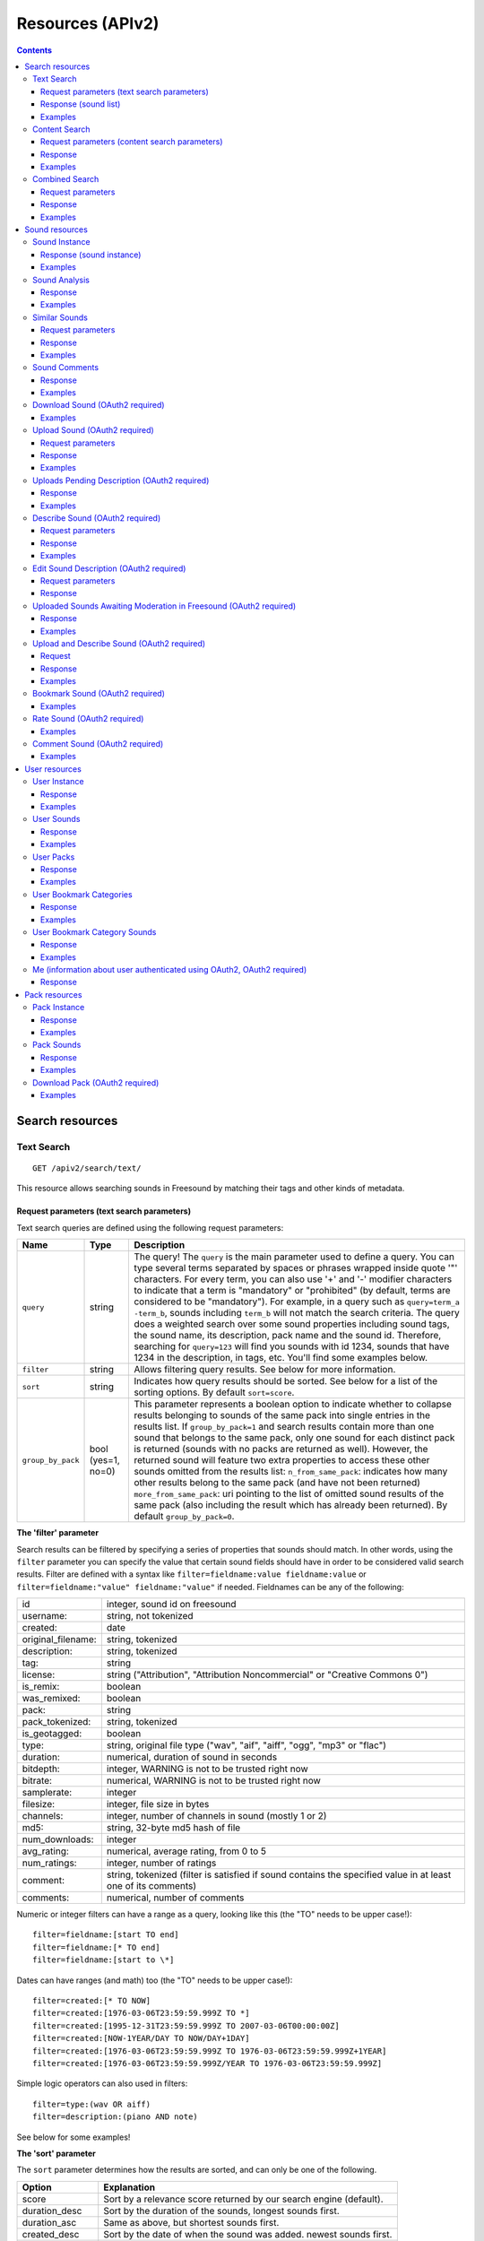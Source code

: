 .. _resources:

Resources (APIv2)
<<<<<<<<<<<<<<<<<

.. contents::
    :depth: 3


Search resources
>>>>>>>>>>>>>>>>

.. _sound-text-search:

Text Search
=========================================================

::

  GET /apiv2/search/text/

This resource allows searching sounds in Freesound by matching their tags and other kinds of metadata.

.. _sound-text-search-parameters:

Request parameters (text search parameters)
-------------------------------------------

Text search queries are defined using the following request parameters:

======================  =========================  ======================
Name                    Type                       Description
======================  =========================  ======================
``query``               string                     The query! The ``query`` is the main parameter used to define a query. You can type several terms separated by spaces or phrases wrapped inside quote '"' characters. For every term, you can also use '+' and '-' modifier characters to indicate that a term is "mandatory" or "prohibited" (by default, terms are considered to be "mandatory"). For example, in a query such as ``query=term_a -term_b``, sounds including ``term_b`` will not match the search criteria. The query does a weighted search over some sound properties including sound tags, the sound name, its description, pack name and the sound id. Therefore, searching for ``query=123`` will find you sounds with id 1234, sounds that have 1234 in the description, in tags, etc. You'll find some examples below.
``filter``              string                     Allows filtering query results. See below for more information.
``sort``                string                     Indicates how query results should be sorted. See below for a list of the sorting options. By default ``sort=score``.
``group_by_pack``       bool (yes=1, no=0)         This parameter represents a boolean option to indicate whether to collapse results belonging to sounds of the same pack into single entries in the results list. If ``group_by_pack=1`` and search results contain more than one sound that belongs to the same pack, only one sound for each distinct pack is returned (sounds with no packs are returned as well). However, the returned sound will feature two extra properties to access these other sounds omitted from the results list: ``n_from_same_pack``: indicates how many other results belong to the same pack (and have not been returned) ``more_from_same_pack``: uri pointing to the list of omitted sound results of the same pack (also including the result which has already been returned). By default ``group_by_pack=0``.
======================  =========================  ======================


**The 'filter' parameter**

Search results can be filtered by specifying a series of properties that sounds should match.
In other words, using the ``filter`` parameter you can specify the value that certain sound fields should have in order to be considered valid search results.
Filter are defined with a syntax like ``filter=fieldname:value fieldname:value`` or ``filter=fieldname:"value" fieldname:"value"`` if needed.
Fieldnames can be any of the following:


======================  ====================================================
id		        integer, sound id on freesound
username: 		string, not tokenized
created: 		date
original_filename: 	string, tokenized
description: 		string, tokenized
tag: 			string
license: 		string ("Attribution", "Attribution Noncommercial" or "Creative Commons 0")
is_remix: 		boolean
was_remixed: 		boolean
pack: 			string
pack_tokenized: 	string, tokenized
is_geotagged: 		boolean
type: 			string, original file type ("wav", "aif", "aiff", "ogg", "mp3" or "flac")
duration: 		numerical, duration of sound in seconds
bitdepth: 		integer, WARNING is not to be trusted right now
bitrate: 		numerical, WARNING is not to be trusted right now
samplerate: 		integer
filesize: 		integer, file size in bytes
channels: 		integer, number of channels in sound (mostly 1 or 2)
md5: 			string, 32-byte md5 hash of file
num_downloads: 		integer
avg_rating: 		numerical, average rating, from 0 to 5
num_ratings: 		integer, number of ratings
comment: 		string, tokenized (filter is satisfied if sound contains the specified value in at least one of its comments)
comments: 		numerical, number of comments
======================  ====================================================

Numeric or integer filters can have a range as a query, looking like this (the "TO" needs
to be upper case!)::

  filter=fieldname:[start TO end]
  filter=fieldname:[* TO end]
  filter=fieldname:[start to \*]

Dates can have ranges (and math) too (the "TO" needs to be upper case!)::

  filter=created:[* TO NOW]
  filter=created:[1976-03-06T23:59:59.999Z TO *]
  filter=created:[1995-12-31T23:59:59.999Z TO 2007-03-06T00:00:00Z]
  filter=created:[NOW-1YEAR/DAY TO NOW/DAY+1DAY]
  filter=created:[1976-03-06T23:59:59.999Z TO 1976-03-06T23:59:59.999Z+1YEAR]
  filter=created:[1976-03-06T23:59:59.999Z/YEAR TO 1976-03-06T23:59:59.999Z]

Simple logic operators can also used in filters::

  filter=type:(wav OR aiff)
  filter=description:(piano AND note)

See below for some examples!


**The 'sort' parameter**

The ``sort`` parameter determines how the results are sorted, and can only be one
of the following.

==============  ====================================================================
Option          Explanation
==============  ====================================================================
score           Sort by a relevance score returned by our search engine (default).
duration_desc   Sort by the duration of the sounds, longest sounds first.
duration_asc    Same as above, but shortest sounds first.
created_desc    Sort by the date of when the sound was added. newest sounds first.
created_asc	    Same as above, but oldest sounds first.
downloads_desc  Sort by the number of downloads, most downloaded sounds first.
downloads_asc   Same as above, but least downloaded sounds first.
rating_desc     Sort by the average rating given to the sounds, highest rated first.
rating_asc      Same as above, but lowest rated sounds first.
==============  ====================================================================


**Using geotagging data in queries**

TODO... but you can already check the examples below ;)


.. _sound-list-response:

Response (sound list)
---------------------

Search resource returns a *sound list response*. Sound list responses have the following structure:

::

  {
    "count": <total number of results>,
    "next": <link to the next page of results (null if none)>,
    "results": [
        <sound result #1 info>,
        <sound result #2 info>,
        ...
    ],
    "previous": <link to the previous page of results (null if none)>
  }


There are some extra request parameters that you can use to determine some of the contents of the sound list response.
These parameters are ``page`` and ``page_size`` (to deal with pagination), and ``fields``, ``descriptors`` and ``normalized`` to deal with the sound information that is returned for every sound in the results.

======================  =========================  ======================
Name                    Type                       Description
======================  =========================  ======================
``page``                string                     Query results are paginated, this parameter indicates what page should be returned. By default ``page=1``.
``page_size``           string                     Indicates the number of sounds per page to include in the result. By default ``page_size=15``, and the maximum is ``page_size=15``. Not that with bigger ``page_size``, more data will need to be transferred.
``fields``              comma separated strings    Indicates which sound properties should be included in every sound of the response. Sound properties can be any of those listed in :ref:`sound-instance-response`, and must be separated by commas. For example, if ``fields=name,avg_rating,license``, results will include sound name, average rating and license for every returned sound. Use this parameter to optimize request times by only requesting the information you really need.
``descriptors``         comma separated strings    Indicates which sound content-based descriptors should be included in every sound of the response. This parameter must be used in combination with the ``fields`` parameter. If ``fields`` includes the property ``analysis``, you will use ``descriptors`` parameter to indicate which descriptors should be included in every sound of the response. Descriptor names can be any of those listed in :ref:`analysis-docs`, and must be separated by commas. For example, if ``fields=analysis&descriptors=lowlevel.spectral_centroid,lowlevel.barkbands.mean``, the response will include, for every returned sound, all statistics of the spectral centroid descriptor and the mean of the barkbands. Descriptor values are included in the response inside the ``analysis`` sound property (see the examples). ``analysis`` might be null if no valid descriptor names were found of the analysis data of a particular sound is not available.
``normalized``          bool (yes=1, no=0)         Indicates whether the returned sound content-based descriptors should be normalized or not. ``normalized=1`` will return normalized descriptor values. By default, ``normalized=0``.
======================  =========================  ======================

If ``fields``  is not specified, a minimal set of information is returned by default.
This includes information about the license and Freesound public url of the sound, and the uris of the sound itself, the user that uploaded it and its pack (in case the sound belongs to a pack).


Examples
--------

{{examples_TextSearch}}



.. _sound-content-search:

Content Search
=========================================================

::

  GET /apiv2/search/content/
  POST /apiv2/search/content/

This resource allows searching sounds in Freesound based on their content descriptors.


.. _sound-content-search-parameters:

Request parameters (content search parameters)
----------------------------------------------

Content search queries are defined using the following request parameters:

=========================  =========================  ======================
Name                       Type                       Description
=========================  =========================  ======================
``target``                 string or number           This parameter defines a target based on content-based descriptors to sort the search results. It can be set as a number of descriptor name and value pairs or a sound id. See below.
``analysis_file``          file                       Alternatively, targets can be specified using file with the output of the Essentia Freesound Extractor analysis of any sound (see below). This parameter overrides ``target``, and requires the use of POST method.
``descriptors_filer``      string                     This parameter allows filtering query results by values of the content-based descriptors. See below for more information.
=========================  =========================  ======================

**The 'target' and 'analysis_file' parameters**

The ``target`` parameter can be used to specify a content-based sorting of your search results.
Using ``target`` you can sort the query results so that the first results will the the ones featuring the most similar descriptors to the given target.
To specify a target you must use a syntax like ``target=descriptor_name:value``.
You can also set multiple descriptor/value paris in a target separating them with spaces (``target=descriptor_name:value descriptor_name:value``).
Descriptor names must be chosen from those listed in :ref:`analysis-docs`. Only numerical descriptors are allowed.
Multidimensional descriptors with fixed-length (that always have the same number of dimensions) are allowed too, see below.
Consider the following two ``target`` examples::

  (A) target=.lowlevel.pitch.mean:220
  (B) target=.lowlevel.pitch.mean:220 .lowlevel.pitch.var:0

Example A will sort the query results so that the first results will have a mean pitch as closest to 220Hz as possible.
Example B will sort the query results so that the first results will have a mean pitch as closest to 220Hz as possible and a pitch variance as closes as possible to 0.
In that case example B will promote sounds that have a steady pitch close to 220Hz.

Multidimensional descriptors can also be used in the ``target`` parameter::

  target=.sfx.tristimulus.mean:0,1,0

Alternatively, ``target`` can also be set to point to a Freesound sound.
In that case the descriptors of the sound will be used as the target for the query, therefore query results will be sorted according to their similarity to the targeted sound.
To set a sound as a target of the query you must indicate it with the sound id. For example, to use sound with id 1234 as target::

  target=1234


There is even another way to specify a target for the query, which is by uploading an analysis file generated using the Essentia Freesound Extractor.
For doing that you will need to download and compile Essentia, an open source feature extraction library developed at the Music Technology Group (https://github.com/mtg/essentia),
and use the 'streaming_extractor_freesound' example to analyze any sound you have in your local computer.
As a result, the extractor will create a JSON file that you can use as target in your Freesound API content search queries.
To use this file as target you will need to use the POST method (instead of GET) and attach the file as an ``analysis_file`` POST parameter (see example below).
Setting the target as an ``analysis_file`` allows you to to find sounds in Freesound that are similar to any other sound that you have in your local computer and that it is not part of Freesound.
When using ``analysis_file``, the contents of ``target`` are ignored.

If ``target`` (or ``analysis_file``) is not used in combination with ``descriptors_filter``, the results of the query will
include all sounds from Freesound indexed in the similarity server.


**The 'descriptors_filer' parameter**

The ``descriptors_filter`` parameter is used to restrict the query results to those sounds whose content descriptor values comply with the defined filter.
To define ``descriptors_filter`` parameter you can use the same syntax as for the normal ``filter`` parameter, including numeric ranges and simple logic operators.
For example, ``descriptors_filter=.lowlevel.pitch.mean:220`` will only return sounds that have an EXACT pitch mean of 220hz.
Note that this would probably return no results as a sound will rarely have that exact pitch (might be very close like 219.999 or 220.000001 but not exactly 220).
For this reason, in general it might be better to indicate ``descriptors_filter`` using ranges.
Descriptor names must be chosen from those listed in :ref:`analysis-docs`.
Note that most of the descriptors provide several statistics (var, mean, min, max...). In that case, the descriptor name must include also the desired statistic (see examples below).
Non fixed-length descriptors are not allowed.
Some examples of ``descriptors_filter`` for numerical descriptors::

  descriptors_filter=.lowlevel.pitch.mean:[219.9 TO 220.1]
  descriptors_filter=.lowlevel.pitch.mean:[219.9 TO 220.1] AND .lowlevel.pitch_salience.mean:[0.6 TO *]
  descriptors_filter=.lowlevel.mfcc.mean[0]:[-1124 TO -1121]
  descriptors_filter=.lowlevel.mfcc.mean[1]:[17 TO 20] AND .lowlevel.mfcc.mean[4]:[0 TO 20]

Note how in the last two examples the filter operates in a particular dimension of a multidimensional descriptor (with dimension index starting at 0).

``descriptors_filter`` can also be defined using non numerical descriptors such as '.tonal.key_key' or '.tonal.key_scale'.
In that case, the value but be enclosed in double quotes '"', and the character '#' (for example for an A# key) must be indicated with the string 'sharp'.
Non numerical descriptors can not be indicated using ranges.
For example::

  descriptors_filter=.tonal.key_key:"Asharp"
  descriptors_filter=.tonal.key_scale:"major"
  descriptors_filter=(.tonal.key_key:"C" AND .tonal.key_scale:"major") OR (.tonal.key_key:"A" AND .tonal.key_scale:"minor")

You can combine both numerical and non numerical descriptors as well::

  descriptors_filter=.tonal.key_key:"C" .tonal.key_scale="major" .tonal.key_strength:[0.8 TO *]




Response
--------

The Content Search resource returns a sound list just like :ref:`sound-list-response`.
The same extra request parameters apply (``page``, ``page_size``, ``fields``, ``descriptors`` and ``normalized``).


Examples
--------

{{examples_ContentSearch}}


.. _sound-combined-search:

Combined Search
=========================================================

::

  GET /apiv2/search/combined/
  POST /apiv2/search/combined/

This resource is a combination of :ref:`sound-text-search` and :ref:`sound-content-search`, and allows searching sounds in Freesound based on their tags, metadata and content-based descriptors.


Request parameters
------------------

Combined search request parameters can include any of the parameters from text-based search queries (``query``, ``filter`` and ``sort``, :ref:`sound-text-search-parameters`)
and content-based search queries (``target``, ``analysis_file`` and ``descriptors_filer`` and, :ref:`sound-content-search-parameters`).
Note that ``group_by_pack`` **is not** available in combined search queries.

In combined search, queries can be defined both like a standard textual query or as a target of content-descriptors, and
query results can be filtered either by values of sounds' metadata or sounds' content-descriptors... all at once!

To perform a combined search query you need to use at least one of the request parameters from text-based search and at least one of the request parameters from content-based search.
Note that ``sort`` parameter must always be accompanied by a ``query`` or ``filter`` parameter (or both), otherwise it is ignored.
``sort`` parameter will also be ignored if parameter ``target`` (or ``analysis_file``) is present in the query.


Response
--------

The Combined Search resource returns a sound list just like :ref:`sound-list-response`.
The same extra request parameters apply (``page``, ``page_size``, ``fields``, ``descriptors`` and ``normalized``).



Examples
--------

{{examples_CombinedSearch}}


Sound resources
>>>>>>>>>>>>>>>


Sound Instance
=========================================================

::

  GET /apiv2/sounds/<sound_id>/

This resource allows the retrieval of detailed information about a sound.


.. _sound-instance-response:

Response (sound instance)
-------------------------

The Sound Instance response is a dictionary including the following properties/fields:

====================  ================  ====================================================================================
Name                  Type              Description
====================  ================  ====================================================================================
``id``                number            The sound's unique identifier.
``uri``               URI               The URI for this sound.
``url``               URI               The URI for this sound on the Freesound website.
``name``              string            The name user gave to the sound.
``tags``              array[strings]    An array of tags the user gave to the sound.
``description``       string            The description the user gave to the sound.
``geotag``            string            Latitude and longitude of the geotag separated by spaces (e.g. "41.0082325664 28.9731252193", only for sounds that have been geotagged).
``created``           string            The date when the sound was uploaded (e.g. "2014-04-16T20:07:11.145").
``license``           string            The license under which the sound is available to you.
``type``              string            The type of sound (wav, aif, aiff, mp3, or flac).
``channels``          number            The number of channels.
``filesize``          number            The size of the file in bytes.
``bitrate``           number            The bit rate of the sound in kbps.
``bitdepth``          number            The bit depth of the sound.
``duration``          number            The duration of the sound in seconds.
``samplerate``        number            The samplerate of the sound.
``user``              URI               The URI for the uploader of the sound.
``username``          string            The username of the uploader of the sound.
``pack``              URI               If the sound is part of a pack, this URI points to that pack's API resource.
``download``          URI               The URI for retrieving the original sound.
``bookmark``          URI               The URI for bookmarking the sound.
``previews``          object            Dictionary containing the URIs for mp3 and ogg versions of the sound. The dictionary includes the fields ``preview-hq-mp3`` and ``preview-lq-mp3`` (for ~128kbps quality and ~64kbps quality mp3 respectively), and ``preview-hq-ogg`` and ``preview-lq-ogg`` (for ~192kbps quality and ~80kbps quality ogg respectively).
``images``            object            Dictionary including the URIs for spectrogram and waveform visualizations of the sound. The dinctionary includes the fields ``waveform_l`` and ``waveform_m`` (for large and medium waveform images respectively), and ``spectral_l`` and ``spectral_m`` (for large and medium spectrogram images respectively).
``num_downloads``     number            The number of times the sound was downloaded.
``avg_rating``        number            The average rating of the sound.
``num_ratings``       number            The number of times the sound was rated.
``rate``              URI               The URI for rating the sound.
``comments``          URI               The URI of a paginated list of the comments of the sound.
``num_comments``      number            The number of comments.
``comment``           URI               The URI to comment the sound.
``similar_sounds``    URI               URI pointing to the similarity resource (to get a list of similar sounds).
``analysis``          object            Object containing requested descriptors information according to the ``descriptors`` request parameter (see below). This field will be null if no descriptors were specified (or invalid descriptor names specified) or if the analysis data for the sound is not available.
``analysis_stats``    URI               URI pointing to the complete analysis results of the sound (see :ref:`analysis-docs`).
``analysis_frames``   URI               The URI for retrieving a JSON file with analysis information for each frame of the sound (see :ref:`analysis-docs`).
====================  ================  ====================================================================================


The contents of the field ``analysis`` of the Sound Instance response can be determined using an additional request parameter ``descriptors``.
The ``descriptors`` parameter should include a comma separated list of content-based descriptor names, just like in the :ref:`sound-list-response`.
Descriptor names can be any of those listed in :ref:`analysis-docs` (e.g. ``descriptors=lowlevel.mfcc,rhythm.bpm``).
The request parameter ``normalized`` can also be used to return content-based descriptor values in a normalized range instead of the absolute values.

The parameter ``fields`` can also be used to restrict the number of fields returned in the response.


Examples
--------

{{examples_SoundInstance}}


Sound Analysis
=========================================================

::

  GET /apiv2/sounds/<sound_id>/analysis/

This resource allows the retrieval of analysis information (content-based descriptors) of a sound.
Although content-based descriptors can also be retrieved using the ``descriptors`` request parameter in any API resource that returns sound lists or with the Sound Instance resource,
using the Sound Analysis resource you can retrieve **all sound descriptors** at once.


Response
--------

The response to a Sound Analysis request is a dictionary with the values of all content-based descriptors listed in :ref:`analysis-docs`.
That dictionary can be filtered using an extra ``descriptors`` request parameter which should include a list of comma separated descriptor names chosen from those listed in :ref:`analysis-docs` (e.g. ``descriptors=lowlevel.mfcc,rhythm.bpm``).
The request parameter ``normalized`` can also be used to return content-based descriptor values in a normalized range instead of the absolute values.


Examples
--------

{{examples_SoundAnalysis}}


Similar Sounds
=========================================================

::

  GET /apiv2/sounds/<sound_id>/similar/

This resource allows the retrieval of sounds similar to the given target.


Request parameters
------------------

Essentially, the Similar Sounds resource is like a :ref:`sound-content-search` resource with the parameter ``target`` fixed to the sound id indicated in the url.
You can still use the ``descriptors_filter`` request parameter to restrict the query results to those sounds whose content descriptor values comply with the defined filter.
Use ``descriptors_filter`` in the same way as in :ref:`sound-content-search` and :ref:`sound-combined-search` resources.



Response
--------

Similar Sounds resource returns a sound list just like :ref:`sound-list-response`.
The same extra request parameters apply (``page``, ``page_size``, ``fields``, ``descriptors`` and ``normalized``).


Examples
--------

{{examples_SimilarSounds}}


Sound Comments
=========================================================

::

  GET /apiv2/sounds/<sound_id>/comments/

This resource allows the retrieval of the comments of a sound.


Response
--------

Sound Comments resource returns a paginated list of the comments of a sound, with a similar structure as :ref:`sound-list-response`:

::

  {
    "count": <total number of comments>,
    "next": <link to the next page of comments (null if none)>,
    "results": [
        <most recent comment for sound_id>,
        <second most recent comment for sound_id>,
        ...
    ],
    "previous": <link to the previous page of comments (null if none)>
  }

Comments are sorted according to their creation date (recent comments in the top of the list).
Parameters ``page`` and ``page_size`` can be used just like in :ref:`sound-list-response` to deal with the pagination of the response.

Each comment entry consists of a dictionary with the following structure:

::

  {
    "user": "<uri of user who made the comment>",
    "comment": "<the comment itself>",
    "created": "<the date when the comment was made, e.g. "2014-03-15T14:06:48.022">"
  }



Examples
--------

{{examples_SoundComments}}


Download Sound (OAuth2 required)
=========================================================

::

  GET /apiv2/sounds/<sound_id>/download/

This resource allows you to download a sound in its original format/quality (the format/quality with which the sound was uploaded).
It requires :ref:`oauth-authentication`.

Examples
--------

{{examples_DownloadSound}}


.. _sound-upload:

Upload Sound (OAuth2 required)
=========================================================

::

  POST /apiv2/sounds/upload/

This resource allows you to upload an audio file into Freesound.
Note that this resource is only meant for uploading an audio file, not for describing it.
In order for the file to appear in Freesound, it must be described using the :ref:`sound-describe` resource (after uploading),
and it must be processed and moderated by the Freesound moderators just like any other sound uploaded using the Freessound website rather than the API.
A list of uploaded files pending description can be obtained using the :ref:`sound-uploaded-files-pending-description` resource.

The author of the uploaded sound will be the user authenticated via Oauth2, therefore this method requires :ref:`oauth-authentication`.


Request parameters
------------------

The uploaded audio file must be attached to the request as a ``audiofile`` POST parameter.
Supported file formats include .wav, .aif, .flac, .ogg and .mp3.


Response
--------

On successful upload, the Upload Sound resource will return a dictionary with the following structure:

::

  {
    "details": "File successfully uploaded (<file size>)",
    "filename": "<filename of the uploaded audio file>"
  }

You will probably want to store the content of the ``filename`` field because it will be needed to later describe the sound.
Alternatively, you can obtain a list of uploaded sounds pending description using the :ref:`sound-uploaded-files-pending-description` resource.


Examples
--------

{{examples_UploadSound}}

.. _sound-uploaded-files-pending-description:

Uploads Pending Description (OAuth2 required)
=========================================================

::

  GET /apiv2/sounds/not_yet_described/

This resource allows you to retrieve a list of audio files uploaded by a the Freesound user logged in using OAuth2 that have not yet been described.
This method requires :ref:`oauth-authentication`.


Response
--------

The Uploads Pending Description resource returns a dictionary with the following structure:

::

  {
    "filenames": [
        "<filename #1>",
        "<filename #2>",
        ...
    ]
  }

The filenames returned by this resource are used as file identifiers in the :ref:`sound-describe` resource.


Examples
--------

{{examples_NotYetDescribedUploadedSounds}}


.. _sound-describe:

Describe Sound (OAuth2 required)
=========================================================

::

  POST /apiv2/sounds/describe/

This resource allows you to describe a previously uploaded audio file.
This method requires :ref:`oauth-authentication`.
Note that after a sound is described, it still needs to be processed and moderated by the team of Freesound moderators, therefore it will not yet appear in Freesound.
You can obtain a list of sounds uploaded and described by the user logged in using OAuth2 but still pending processing and moderation using the :ref:`sound-pending-moderation` resource.


Request parameters
------------------

A request to the Describe Sound resource must include the following POST parameters:

====================  ================  ====================================================================================
Name                  Type              Description
====================  ================  ====================================================================================
``upload_filename``   string            The filename of the sound to describe. Must match with one of the filenames returned in :ref:`sound-uploaded-files-pending-description` resource.
``name``              string            (OPTIONAL) The name that will be given to the sound. If not provided, filename will be used.
``tags``              string            The tags that will be assigned to the sound. Separate tags with spaces and join multi-words with dashes (e.g. "tag1 tag2 tag3 cool-tag4").
``description``       string            A textual description of the sound.
``license``           string            The license of the sound. Must be either "Attribution", "Attribution Noncommercial" or "Creative Commons 0".
``pack``              string            (OPTIONAL) The name of the pack where the sound should be included. If user has created no such pack with that name, a new one will be created.
``geotag``            string            (OPTIONAL) Geotag information for the sound. Latitude, longitude and zoom values in the form lat,lon,zoom (e.g. "2.145677,3.22345,14").
====================  ================  ====================================================================================


Response
--------

If the audio file is described successfully, the Describe Sound resource will return a dictionary with the following structure:

::

  {
    "details": "Sound successfully described (now pending moderation)",
    "uri": "<URI of the described sound instance>"
  }

Note that after the sound is described, it still needs to be processed and moderated by the team of Freesound moderators.
Therefore, the url returned in parameter ``uri`` will lead to a 404 Not Found error until the sound is approved by the moderators.

If some of the required fields are missing or some of the provided fields are badly formatted, a 400 Bad Request response will be returned described the errors.
The dictionary will include an entry for every parameter that returned errors. That entry will include a list of string containing the errors that occurred (normally it is only one error).


Examples
--------

{{examples_DescribeSound}}


.. _sound-edit-description:


Edit Sound Description (OAuth2 required)
=========================================================

::

  POST /apiv2/sounds/<sound_id>/edit/

This resource allows you to edit the description of an already existing sound.
Note that this resource can only be used to edit descriptions of sounds created by the Freesound user logged in using OAuth2.
This method requires :ref:`oauth-authentication`.


Request parameters
------------------

A request to the Edit Sound Description resource must include mostly the same POST parameters that would be included in a :ref:`sound-describe` request:

====================  ================  ====================================================================================
Name                  Type              Description
====================  ================  ====================================================================================
``name``              string            (OPTIONAL) The new name that will be given to the sound.
``tags``              string            (OPTIONAL) The new tags that will be assigned to the sound. Note that if this parameter is filled, old tags will be deleted. Separate tags with spaces and join multi-words with dashes (e.g. "tag1 tag2 tag3 cool-tag4").
``description``       string            (OPTIONAL) The new textual description for the sound.
``license``           string            (OPTIONAL) The new license of the sound. Must be either "Attribution", "Attribution Noncommercial" or "Creative Commons 0".
``pack``              string            (OPTIONAL) The new name of the pack where the sound should be included. If user has created no such pack with that name, a new one will be created.
``geotag``            string            (OPTIONAL) New geotag information for the sound. Latitude, longitude and zoom values in the form lat,lon,zoom (e.g. "2.145677,3.22345,14").
====================  ================  ====================================================================================

Note that for that resource all parameters are optional.
Only the fields included in the request will be used to update the sound description
(e.g. if only ``name`` and ``tags`` are included in the request, these are the only properties that will be updated from sound description,
the others will remain unchanged).


Response
--------

If sound description is updated successfully, the Edit Sound Description resource will return a dictionary with the following structure:

::

  {
    "details": "Description of sound <sound_id> successfully edited",
    "uri": "<URI of the described sound instance>"
  }


If some of the required fields are missing or some of the provided fields are badly formatted, a 400 Bad Request response will be returned described the errors.
The dictionary will include an entry for every parameter that returned errors. That entry will include a list of string containing the errors that occurred (normally it is only one error).




.. _sound-pending-moderation:

Uploaded Sounds Awaiting Moderation in Freesound (OAuth2 required)
==================================================================

::

  GET /apiv2/sounds/uploads_pending_moderation/

This resource allows you to retrieve a list of sounds that have been uploaded and described by the user logged in using OAuth2, but that still need to be processed and moderated.
This method requires :ref:`oauth-authentication`.

Response
--------

The response to the Uploaded Sounds Awaiting Moderation in Freesound resource is a dictionary with the following structure:

::

  {
    "sounds pending processing": [
        <sound #1>,
        <sound #2>,
        ...
    ],
    "sounds pending moderation": [
        <sound #1>,
        <sound #2>,
        ...
    ],
  }

Each sound entry either in "sounds pending processing" or "sounds pending moderation" fields consists of a minimal set
of information about that sound including the ``name``, ``tags``, ``description``, ``created`` and ``license`` fields
that you would find in a :ref:`sound-instance-response`.
Sounds under "sounds pending moderation" also contain an extra ``images`` field containing the uris of the waveform and spectrogram
images of the sound as described in :ref:`sound-instance-response`.

Processing is done automatically in Freesound right after sounds are described, and it normally takes less than a minute.
Therefore, you should normally see that the list of sounds under "sounds pending processing" is empty.


Examples
--------

{{examples_UploadedAndDescribedSoundsPendingModeration}}


.. _sound-upload-and-describe:

Upload and Describe Sound (OAuth2 required)
=========================================================

::

  POST /apiv2/sounds/upload_and_describe/

This resource allows you to upload an audio file into Freesound and describe it at once.
In order for the file to appear in Freesound, it will still need to be processed and moderated by the Freesound moderators
just like any other sound uploaded using the Freessound website rather than the API.
The author of the uploaded sound will be the user authenticated via Oauth2, therefore this method requires :ref:`oauth-authentication`.

A list of uploaded and described sounds pending processing and moderation can be obtained using the :ref:`sound-pending-moderation` resource.

Request
-------

A request to the Upload and Describe Sound resource must include the same POST parameters as in :ref:`sound-describe`,
with the exception that instead of the parameter ``upload_filename``, you must attach an audio file using an ``audiofile`` parameter like in :ref:`sound-upload`.
Supported file formats include .wav, .aif, .flac, .ogg and .mp3.

Response
--------

If the audio file is upload and described successfully, the Upload and Describe Sound resource will return a dictionary with the following structure:

::

  {
    "details": "Audio file successfully uploaded and described (now pending moderation)",
    "uri": "<URI of the uploaded and described sound instance>"
  }

Note that after the sound is uploaded and described, it still needs to be processed and moderated by the team of Freesound moderators.
Therefore, the url returned in parameter ``uri`` will lead to a 404 Not Found error until the sound is approved by the moderators.

If some of the required fields are missing or some of the provided fields are badly formatted, a 400 Bad Request response will be returned described the errors.
The dictionary will include an entry for every parameter that returned errors. That entry will include a list of string containing the errors that occurred (normally it is only one error).


Examples
--------

{{examples_UploadAndDescribeSound}}


Bookmark Sound (OAuth2 required)
=========================================================

Examples
--------

{{examples_BookmarkSound}}


Rate Sound (OAuth2 required)
=========================================================

Examples
--------

{{examples_RateSound}}


Comment Sound (OAuth2 required)
=========================================================

Examples
--------

{{examples_CommentSound}}



User resources
>>>>>>>>>>>>>>

.. _user_instance:

User Instance
=========================================================

::

  GET /apiv2/users/<username>/

This resource allows the retrieval of information about a particular Freesound user.


Response
--------

The User Instance response is a dictionary including the following properties/fields:

========================  ================  ====================================================================================
Name                      Type              Description
========================  ================  ====================================================================================
``uri``                   URI               The URI for this user.
``url``                   URI               The URI for this users' profile on the Freesound website.
``username``              string            The username.
``about``                 string            The 'about' text of users' profile (if indicated).
``homepage``              URI               The URI of users' homepage outside Freesound (if indicated).
``avatar``                object            Dictionary including the URIs for the avatar of the user. The avatar is presented in three sizes ``Small``, ``Medium`` and ``Large``, which correspond to the three fields in the dictionary. If user has no avatar, this field is null.
``date_joined``           string            The date when the user joined Freesound (e.g. "2008-08-07T17:39:00").
``num_sounds``            number            The number of sounds uploaded by the user.
``sounds``                URI               The URI for a list of sounds by the user.
``num_packs``             number            The number of packs by the user.
``packs``                 URI               The URI for a list of packs by the user.
``num_posts``             number            The number of forum posts by the user.
``num_comments``          number            The number of comments that user made in other users' sounds.
``bookmark_categories``   URI               The URI for a list of bookmark categories by the user.
========================  ================  ====================================================================================


Examples
--------

{{examples_UserInstance}}


User Sounds
=========================================================

::

  GET /apiv2/users/<username>/sounds/

This resource allows the retrieval of a list of sounds uploaded by a particular Freesound user.


Response
--------

Similar Sounds resource returns a sound list just like :ref:`sound-list-response`.
The same extra request parameters apply (``page``, ``page_size``, ``fields``, ``descriptors`` and ``normalized``).

Examples
--------

{{examples_UserSounds}}



User Packs
=========================================================

::

  GET /apiv2/users/<username>/packs/

This resource allows the retrieval of a list of packs created by a particular Freesound user.


Response
--------

User Packs resource returns a paginated list of the packs created by a user, with a similar structure as :ref:`sound-list-response`:

::

  {
    "count": <total number of packs>,
    "next": <link to the next page of packs (null if none)>,
    "results": [
        <most recent pack created by the user>,
        <second most recent pack created by the user>,
        ...
    ],
    "previous": <link to the previous page of packs (null if none)>
  }

Each pack entry consists of a dictionary with the same fields returned in the :ref:`pack-instance`: response.
Packs are sorted according to their creation date (recent packs in the top of the list).
Parameters ``page`` and ``page_size`` can be used just like in :ref:`sound-list-response` to deal with the pagination of the response.




Examples
--------

{{examples_UserPacks}}


User Bookmark Categories
=========================================================

::

  GET /apiv2/users/<username>/bookmark_categories/

This resource allows the retrieval of a list of bookmark categories created by a particular Freesound user.


Response
--------

User Bookmark Categories resource returns a paginated list of the bookmark categories created by a user, with a similar structure as :ref:`sound-list-response`:

::

  {
    "count": <total number of bookmark categories>,
    "next": <link to the next page of bookmark categories (null if none)>,
    "results": [
        <first bookmark category>,
        <second bookmark category>,
        ...
    ],
    "previous": <link to the previous page of bookmark categories (null if none)>
  }

Parameters ``page`` and ``page_size`` can be used just like in :ref:`sound-list-response` to deal with the pagination of the response.

Each bookmark category entry consists of a dictionary with the following structure:

::

  {
    "url": "<URI of the bookmark category in Freesound>",
    "name": "<name that the user has given to the bookmark category>",
    "num_sounds": <number of sounds under the bookmark category>,
    "sounds": "<URI to a page with the list of sounds in this bookmark category>",
  }


Examples
--------

{{examples_UserBookmarkCategories}}


User Bookmark Category Sounds
=========================================================

::

  GET /apiv2/users/<username>/bookmark_categories/<bookmark_category_id>/sounds/

This resource allows the retrieval of a list of sounds from a bookmark category created by a particular Freesound user.

Response
--------

User Bookmark Category Sounds resource returns a sound list just like :ref:`sound-list-response`.
The same extra request parameters apply (``page``, ``page_size``, ``fields``, ``descriptors`` and ``normalized``).

Examples
--------

{{examples_UserBookmarkCategorySounds}}


Me (information about user authenticated using OAuth2, OAuth2 required)
=======================================================================

.. _me_resource:

::

  GET /apiv2/me/

This resource returns basic information of a user that has logged in using the Oauth2 procedure.
It can be used by applications to be able to identify which Freesound user has logged in.

Response
--------

The Me resource response consists of a dictionary with all the fields present in a standard :ref:`user_instance`, plus an additional ``email`` field that can be used by the application to uniquely identify the end user.


Pack resources
>>>>>>>>>>>>>>


.. _pack_instance:

Pack Instance
=========================================================

::

  GET /apiv2/packs/<pack_id>/

This resource allows the retrieval of information about a pack.


Response
--------

The Pack Instance response is a dictionary including the following properties/fields:

====================  ================  ====================================================================================
Name                  Type              Description
====================  ================  ====================================================================================
``id``                number            The unique identifier of this pack.
``uri``               URI               The URI for this pack.
``url``               URI               The URI for this pack on the Freesound website.
``description``       string            The description the user gave to the pack (if any).
``created``           string            The date when the pack was created (e.g. "2014-04-16T20:07:11.145").
``name``              string            The name user gave to the pack.
``num_sounds``        number            The number of sounds in the pack.
``sounds``            URI               The URI for a list of sounds in the pack.
``num_downloads``     number            The number of times this pack has been downloaded.
====================  ================  ====================================================================================


Examples
--------

{{examples_PackInstance}}


Pack Sounds
=========================================================

::

  GET /apiv2/packs/<pack_id>/

This resource allows the retrieval of the list of sounds included in a pack.

Response
--------

Pack Sounds resource returns a sound list just like :ref:`sound-list-response`.
The same extra request parameters apply (``page``, ``page_size``, ``fields``, ``descriptors`` and ``normalized``).

Examples
--------

{{examples_PackSounds}}


Download Pack (OAuth2 required)
=========================================================

::

  GET /apiv2/packs/<pack_id>/download/

This resource allows you to download all the sounds of a pack in a single zip file.
It requires :ref:`oauth-authentication`.

Examples
--------

{{examples_DownloadPack}}
